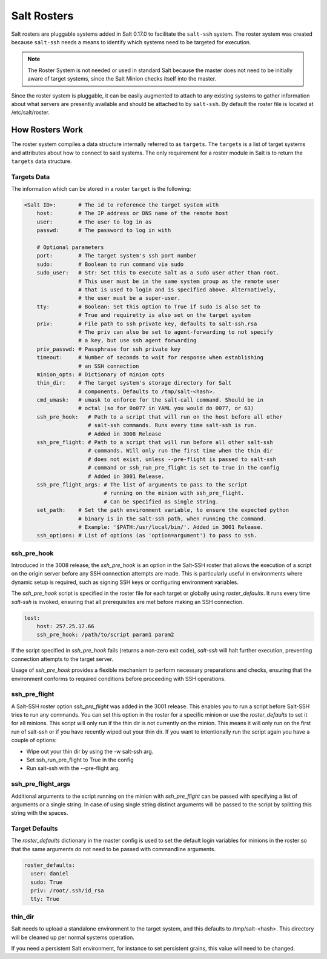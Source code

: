 .. _ssh-roster:

============
Salt Rosters
============

Salt rosters are pluggable systems added in Salt 0.17.0 to facilitate the
``salt-ssh`` system.
The roster system was created because ``salt-ssh`` needs a means to
identify which systems need to be targeted for execution.

.. seealso:: :ref:`all-salt.roster`

.. note::
    The Roster System is not needed or used in standard Salt because the
    master does not need to be initially aware of target systems, since the
    Salt Minion checks itself into the master.

Since the roster system is pluggable, it can be easily augmented to attach to
any existing systems to gather information about what servers are presently
available and should be attached to by ``salt-ssh``. By default the roster
file is located at /etc/salt/roster.

How Rosters Work
================

The roster system compiles a data structure internally referred to as
``targets``. The ``targets`` is a list of target systems and attributes about how
to connect to said systems. The only requirement for a roster module in Salt
is to return the ``targets`` data structure.

Targets Data
------------

The information which can be stored in a roster ``target`` is the following:

.. code-block:: yaml

    <Salt ID>:       # The id to reference the target system with
        host:        # The IP address or DNS name of the remote host
        user:        # The user to log in as
        passwd:      # The password to log in with

        # Optional parameters
        port:        # The target system's ssh port number
        sudo:        # Boolean to run command via sudo
        sudo_user:   # Str: Set this to execute Salt as a sudo user other than root.
                     # This user must be in the same system group as the remote user
                     # that is used to login and is specified above. Alternatively,
                     # the user must be a super-user.
        tty:         # Boolean: Set this option to True if sudo is also set to
                     # True and requiretty is also set on the target system
        priv:        # File path to ssh private key, defaults to salt-ssh.rsa
                     # The priv can also be set to agent-forwarding to not specify
                     # a key, but use ssh agent forwarding
        priv_passwd: # Passphrase for ssh private key
        timeout:     # Number of seconds to wait for response when establishing
                     # an SSH connection
        minion_opts: # Dictionary of minion opts
        thin_dir:    # The target system's storage directory for Salt
                     # components. Defaults to /tmp/salt-<hash>.
        cmd_umask:   # umask to enforce for the salt-call command. Should be in
                     # octal (so for 0o077 in YAML you would do 0077, or 63)
        ssh_pre_hook:   # Path to a script that will run on the host before all other
                        # salt-ssh commands. Runs every time salt-ssh is run.
                        # Added in 3008 Release
        ssh_pre_flight: # Path to a script that will run before all other salt-ssh
                        # commands. Will only run the first time when the thin dir
                        # does not exist, unless --pre-flight is passed to salt-ssh
                        # command or ssh_run_pre_flight is set to true in the config
                        # Added in 3001 Release.
        ssh_pre_flight_args: # The list of arguments to pass to the script
                             # running on the minion with ssh_pre_flight.
                             # Can be specified as single string.
        set_path:    # Set the path environment variable, to ensure the expected python
                     # binary is in the salt-ssh path, when running the command.
                     # Example: '$PATH:/usr/local/bin/'. Added in 3001 Release.
        ssh_options: # List of options (as 'option=argument') to pass to ssh.

.. _ssh_pre_hook:

ssh_pre_hook
------------

Introduced in the 3008 release, the `ssh_pre_hook` is an option in the Salt-SSH roster that allows the execution of a script on the origin server before any SSH connection attempts are made.
This is particularly useful in environments where dynamic setup is required, such as signing SSH keys or configuring environment variables.

The `ssh_pre_hook` script is specified in the roster file for each target or globally using `roster_defaults`. It runs every time `salt-ssh` is invoked, ensuring that all prerequisites are met before making an SSH connection.

.. code-block:: yaml

    test:
        host: 257.25.17.66
        ssh_pre_hook: /path/to/script param1 param2

If the script specified in `ssh_pre_hook` fails (returns a non-zero exit code), `salt-ssh` will halt further execution, preventing connection attempts to the target server.

Usage of `ssh_pre_hook` provides a flexible mechanism to perform necessary preparations and checks, ensuring that the environment conforms to required conditions before proceeding with SSH operations.

.. _ssh_pre_flight:

ssh_pre_flight
--------------

A Salt-SSH roster option `ssh_pre_flight` was added in the 3001 release. This enables
you to run a script before Salt-SSH tries to run any commands. You can set this option
in the roster for a specific minion or use the `roster_defaults` to set it for all minions.
This script will only run if the thin dir is not currently on the minion. This means it will
only run on the first run of salt-ssh or if you have recently wiped out your thin dir. If
you want to intentionally run the script again you have a couple of options:

* Wipe out your thin dir by using the -w salt-ssh arg.
* Set ssh_run_pre_flight to True in the config
* Run salt-ssh with the --pre-flight arg.

.. _ssh_pre_flight_args:

ssh_pre_flight_args
-------------------

Additional arguments to the script running on the minion with `ssh_pre_flight` can be passed
with specifying a list of arguments or a single string. In case of using single string
distinct arguments will be passed to the script by splitting this string with the spaces.

.. _roster_defaults:

Target Defaults
---------------

The `roster_defaults` dictionary in the master config is used to set the
default login variables for minions in the roster so that the same arguments do
not need to be passed with commandline arguments.

.. code-block:: yaml

    roster_defaults:
      user: daniel
      sudo: True
      priv: /root/.ssh/id_rsa
      tty: True

thin_dir
--------

Salt needs to upload a standalone environment to the target system, and this
defaults to /tmp/salt-<hash>. This directory will be cleaned up per normal
systems operation.

If you need a persistent Salt environment, for instance to set persistent grains,
this value will need to be changed.
